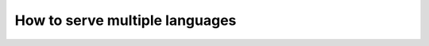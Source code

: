 .. _multilingual_support_how_to:

###############################
How to serve multiple languages
###############################

